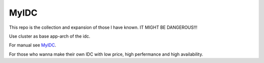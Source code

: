 MyIDC
=====

This repo is the collection and expansion of those I have known.
IT MIGHT BE DANGEROUS!!!

Use cluster as base app-arch of the idc.

For manual see `MyIDC <http://git.lofyer.org/cgit.cgi/fun/myidc.git/>`_.

For those who wanna make their own IDC with low price, high perfermance and high availability.
